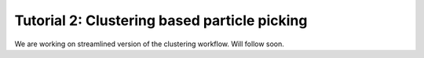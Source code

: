 Tutorial 2: Clustering based particle picking
============================================

We are working on streamlined version of the clustering workflow. Will follow soon.